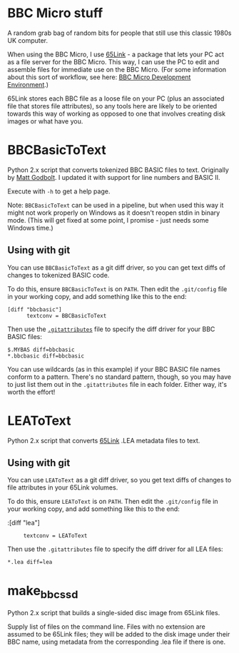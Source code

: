 * BBC Micro stuff

A random grab bag of random bits for people that still use this
classic 1980s UK computer.

When using the BBC Micro, I use [[http://web.inter.nl.net/users/J.Kortink/home/software/65link/][65Link]] - a package that lets your PC
act as a file server for the BBC Micro. This way, I can use the PC to
edit and assemble files for immediate use on the BBC Micro. (For some
information about this sort of workflow, see here: [[http://www.tomseddon.plus.com/beeb/env.html][BBC Micro Development Environment]].)

65Link stores each BBC file as a loose file on your PC (plus an
associated file that stores file attributes), so any tools here are
likely to be oriented towards this way of working as opposed to one
that involves creating disk images or what have you.

* BBCBasicToText

Python 2.x script that converts tokenized BBC BASIC files to text.
Originally by [[https://github.com/mattgodbolt][Matt Godbolt]]. I updated it with support for line numbers
and BASIC II.

Execute with =-h= to get a help page.

Note: =BBCBasicToText= can be used in a pipeline, but when used this
way it might not work properly on Windows as it doesn't reopen stdin
in binary mode. (This will get fixed at some point, I promise - just
needs some Windows time.)

** Using with git

You can use =BBCBasicToText= as a git diff driver, so you can get text
diffs of changes to tokenized BASIC code.

To do this, ensure =BBCBasicToText= is on =PATH=. Then edit the
=.git/config= file in your working copy, and add something like this
to the end:

: [diff "bbcbasic"]
:       textconv = BBCBasicToText

Then use the [[http://git-scm.com/docs/gitattributes][=.gitattributes=]] file to specify the diff driver for your
BBC BASIC files:

: $.MYBAS diff=bbcbasic
: *.bbcbasic diff=bbcbasic

You can use wildcards (as in this example) if your BBC BASIC file
names conform to a pattern. There's no standard pattern, though, so
you may have to just list them out in the =.gitattributes= file in
each folder. Either way, it's worth the effort!

* LEAToText

Python 2.x script that converts [[http://web.inter.nl.net/users/J.Kortink/home/software/65link/][65Link]] .LEA metadata files to text. 

** Using with git

You can use =LEAToText= as a git diff driver, so you get text diffs of
changes to file attributes in your 65Link volumes.

To do this, ensure =LEAToText= is on =PATH=. Then edit the
=.git/config= file in your working copy, and add something like this
to the end:

:[diff "lea"]
:      textconv = LEAToText

Then use the =.gitattributes= file to specify the diff driver for all
LEA files:

: *.lea diff=lea

* make_bbc_ssd

Python 2.x script that builds a single-sided disc image from 65Link
files.

Supply list of files on the command line. Files with no extension are
assumed to be 65Link files; they will be added to the disk image under
their BBC name, using metadata from the corresponding .lea file if
there is one.

